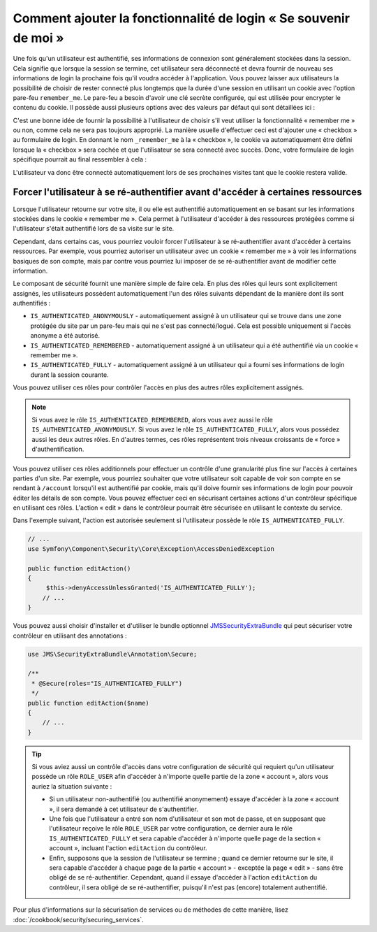 .. index::
   single: Security; "Remember me"

Comment ajouter la fonctionnalité de login « Se souvenir de moi »
=================================================================

Une fois qu'un utilisateur est authentifié, ses informations de connexion
sont généralement stockées dans la session. Cela signifie que lorsque la
session se termine, cet utilisateur sera déconnecté et devra fournir de nouveau
ses informations de login la prochaine fois qu'il voudra accéder à
l'application. Vous pouvez laisser aux utilisateurs la possibilité de choisir
de rester connecté plus longtemps que la durée d'une session en utilisant
un cookie avec l'option pare-feu ``remember_me``. Le pare-feu a besoin
d'avoir une clé secrète configurée, qui est utilisée pour encrypter le
contenu du cookie. Il possède aussi plusieurs options avec des valeurs
par défaut qui sont détaillées ici :

.. configuration-block::

    .. code-block:: yaml

        # app/config/security.yml
        firewalls:
            main:
                remember_me:
                    key:      "%secret%"
                    lifetime: 31536000 # 365 jours en secondes
                    path:     /
                    domain:   ~ # Prend la valeur par défaut du domaine courant depuis $_SERVER

    .. code-block:: xml

        <!-- app/config/security.xml -->
        <config>
            <firewall>
                <remember-me
                    key      = "%secret%"
                    lifetime = "31536000" <!-- 365 jours en secondes -->
                    path     = "/"
                    domain   = "" <!-- Prend la valeur par défaut du domaine courant depuis $_SERVER -->
                />
            </firewall>
        </config>

    .. code-block:: php

        // app/config/security.php
        $container->loadFromExtension('security', array(
            'firewalls' => array(
                'main' => array('remember_me' => array(
                    'key'                     => '%secret%',
                    'lifetime'                => 31536000, // 365 jours en secondes
                    'path'                    => '/',
                    'domain'                  => '', // Prend la valeur par défaut du domaine courant depuis $_SERVER
                )),
            ),
        ));

C'est une bonne idée de fournir la possibilité à l'utilisateur de choisir
s'il veut utiliser la fonctionnalité « remember me » ou non, comme cela
ne sera pas toujours approprié. La manière usuelle d'effectuer ceci est
d'ajouter une « checkbox » au formulaire de login. En donnant le nom
``_remember_me`` à la « checkbox », le cookie va automatiquement être
défini lorsque la « checkbox » sera cochée et que l'utilisateur se sera
connecté avec succès. Donc, votre formulaire de login spécifique
pourrait au final ressembler à cela :

.. configuration-block::

    .. code-block:: html+jinja

        {# src/Acme/SecurityBundle/Resources/views/Security/login.html.twig #}
        {% if error %}
            <div>{{ error.message }}</div>
        {% endif %}

        <form action="{{ path('login_check') }}" method="post">
            <label for="username">Username:</label>
            <input type="text" id="username" name="_username" value="{{ last_username }}" />

            <label for="password">Password:</label>
            <input type="password" id="password" name="_password" />

            <input type="checkbox" id="remember_me" name="_remember_me" checked />
            <label for="remember_me">Keep me logged in</label>

            <input type="submit" name="login" />
        </form>

    .. code-block:: html+php

         <!-- src/Acme/SecurityBundle/Resources/views/Security/login.html.php -->
        <?php if ($error): ?>
            <div><?php echo $error->getMessage() ?></div>
        <?php endif; ?>

        <form action="<?php echo $view['router']->generate('login_check') ?>" method="post">
            <label for="username">Username:</label>
            <input type="text" id="username"
                   name="_username" value="<?php echo $last_username ?>" />

            <label for="password">Password:</label>
            <input type="password" id="password" name="_password" />

            <input type="checkbox" id="remember_me" name="_remember_me" checked />
            <label for="remember_me">Keep me logged in</label>

            <input type="submit" name="login" />
        </form>

L'utilisateur va donc être connecté automatiquement lors de ses prochaines
visites tant que le cookie restera valide.

Forcer l'utilisateur à se ré-authentifier avant d'accéder à certaines ressources
--------------------------------------------------------------------------------

Lorsque l'utilisateur retourne sur votre site, il ou elle est authentifié
automatiquement en se basant sur les informations stockées dans le cookie
« remember me ». Cela permet à l'utilisateur d'accéder à des ressources protégées
comme si l'utilisateur s'était authentifié lors de sa visite sur le site.

Cependant, dans certains cas, vous pourriez vouloir forcer l'utilisateur à se
ré-authentifier avant d'accéder à certains ressources. Par exemple, vous pourriez
autoriser un utilisateur avec un cookie « remember me » à voir les informations
basiques de son compte, mais par contre vous pourriez lui imposer de se
ré-authentifier avant de modifier cette information.

Le composant de sécurité fournit une manière simple de faire cela. En plus
des rôles qui leurs sont explicitement assignés, les utilisateurs possèdent
automatiquement l'un des rôles suivants dépendant de la manière dont ils sont
authentifiés :

* ``IS_AUTHENTICATED_ANONYMOUSLY`` - automatiquement assigné à un utilisateur
  qui se trouve dans une zone protégée du site par un pare-feu mais qui ne s'est
  pas connecté/logué. Cela est possible uniquement si l'accès anonyme a été
  autorisé.

* ``IS_AUTHENTICATED_REMEMBERED`` - automatiquement assigné à un utilisateur
  qui a été authentifié via un cookie « remember me ».

* ``IS_AUTHENTICATED_FULLY`` - automatiquement assigné à un utilisateur qui
  a fourni ses informations de login durant la session courante.

Vous pouvez utiliser ces rôles pour contrôler l'accès en plus des autres
rôles explicitement assignés.

.. note::

    Si vous avez le rôle ``IS_AUTHENTICATED_REMEMBERED``, alors vous avez
    aussi le rôle ``IS_AUTHENTICATED_ANONYMOUSLY``. Si vous avez le rôle
    ``IS_AUTHENTICATED_FULLY``, alors vous possédez aussi les deux autres
    rôles. En d'autres termes, ces rôles représentent trois niveaux croissants
    de « force » d'authentification.

Vous pouvez utiliser ces rôles additionnels pour effectuer un contrôle d'une
granularité plus fine sur l'accès à certaines parties d'un site. Par exemple,
vous pourriez souhaiter que votre utilisateur soit capable de voir son compte en
se rendant à ``/account`` lorsqu'il est authentifié par cookie, mais qu'il
doive fournir ses informations de login pour pouvoir éditer les détails de son
compte. Vous pouvez effectuer ceci en sécurisant certaines actions d'un contrôleur
spécifique en utilisant ces rôles. L'action « edit » dans le contrôleur
pourrait être sécurisée en utilisant le contexte du service.

Dans l'exemple suivant, l'action est autorisée seulement si l'utilisateur
possède le rôle ``IS_AUTHENTICATED_FULLY``.

.. code-block:: php
    
    // ...
    use Symfony\Component\Security\Core\Exception\AccessDeniedException

    public function editAction()
    {
         $this->denyAccessUnlessGranted('IS_AUTHENTICATED_FULLY');
        // ...
    }

Vous pouvez aussi choisir d'installer et d'utiliser le bundle optionnel
JMSSecurityExtraBundle_ qui peut sécuriser votre contrôleur en utilisant
des annotations :

.. code-block:: php

    use JMS\SecurityExtraBundle\Annotation\Secure;

    /**
     * @Secure(roles="IS_AUTHENTICATED_FULLY")
     */
    public function editAction($name)
    {
        // ...
    }

.. tip::

    Si vous aviez aussi un contrôle d'accès dans votre configuration de
    sécurité qui requiert qu'un utilisateur possède un rôle ``ROLE_USER``
    afin d'accéder à n'importe quelle partie de la zone « account », alors
    vous auriez la situation suivante :

    * Si un utilisateur non-authentifié (ou authentifié anonymement) essaye
      d'accéder à la zone « account », il sera demandé à cet utilisateur de
      s'authentifier.

    * Une fois que l'utilisateur a entré son nom d'utilisateur et son mot de
      passe, et en supposant que l'utilisateur reçoive le rôle ``ROLE_USER``
      par votre configuration, ce dernier aura le rôle ``IS_AUTHENTICATED_FULLY``
      et sera capable d'accéder à n'importe quelle page de la section
      « account », incluant l'action ``editAction`` du contrôleur.

    * Enfin, supposons que la session de l'utilisateur se termine ; quand ce dernier
      retourne sur le site, il sera capable d'accéder à chaque page de la partie
      « account » - exceptée la page « edit » - sans être obligé de se
      ré-authentifier. Cependant, quand il essaye d'accéder à l'action ``editAction``
      du contrôleur, il sera obligé de se ré-authentifier, puisqu'il n'est pas
      (encore) totalement authentifié.

Pour plus d'informations sur la sécurisation de services ou de méthodes de cette
manière, lisez :doc:`/cookbook/security/securing_services`.

.. _JMSSecurityExtraBundle: https://github.com/schmittjoh/JMSSecurityExtraBundle
